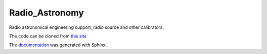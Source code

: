 Radio\_Astronomy
================

Radio astronomical engineering support, radio source and other calibrators.

The code can be cloned from `this site <https://github.jpl.nasa.gov/RadioAstronomy/Radio_Astronomy>`_

The `documentation <https://github.jpl.nasa.gov/pages/RadioAstronomy/Radio_Astronomy/>`_
was generated with Sphinx. 

